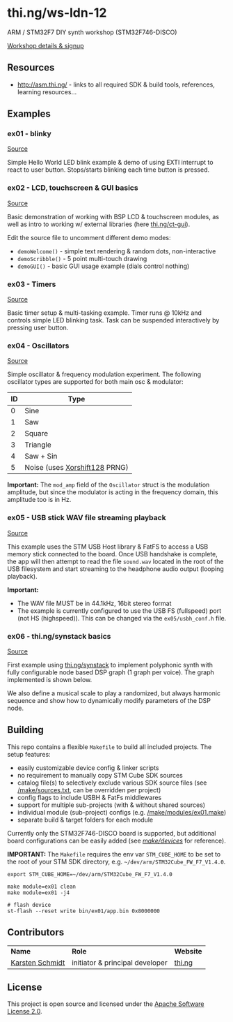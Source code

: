 * thi.ng/ws-ldn-12
ARM / STM32F7 DIY synth workshop (STM32F746-DISCO)

[[http://workshop.thi.ng/#WS-LDN-12][Workshop details & signup]]

** Resources

- http://asm.thi.ng/ - links to all required SDK & build tools,
  references, learning resources...

** Examples
*** ex01 - blinky

[[./src/ex01/main.c][Source]]

Simple Hello World LED blink example & demo of using EXTI interrupt to
react to user button. Stops/starts blinking each time button is
pressed.

*** ex02 - LCD, touchscreen & GUI basics

[[./src/ex02/main.c][Source]]

Basic demonstration of working with BSP LCD & touchscreen modules, as
well as intro to working w/ external libraries (here
[[http://thi.ng/ct-gui][thi.ng/ct-gui]]).

Edit the source file to uncomment different demo modes:

- =demoWelcome()= - simple text rendering & random dots, non-interactive
- =demoScribble()= - 5 point multi-touch drawing
- =demoGUI()= - basic GUI usage example (dials control nothing)

*** ex03 - Timers

[[./src/ex03/main.c][Source]]

Basic timer setup & multi-tasking example. Timer runs @ 10kHz and
controls simple LED blinking task. Task can be suspended interactively
by pressing user button.

*** ex04 - Oscillators

[[./src/ex04/main.c][Source]]

Simple oscillator & frequency modulation experiment. The following
oscillator types are supported for both main osc & modulator:

| *ID* | *Type*                        |
|------+-------------------------------|
|    0 | Sine                          |
|    1 | Saw                           |
|    2 | Square                        |
|    3 | Triangle                      |
|    4 | Saw + Sin                     |
|    5 | Noise (uses [[http://xoroshiro.di.unimi.it/][Xorshift128]] PRNG) |

*Important:* The =mod_amp= field of the =Oscillator= struct is the
 modulation amplitude, but since the modulator is acting in the
 frequency domain, this amplitude too is in Hz.

*** ex05 - USB stick WAV file streaming playback

[[./src/ex05/main.c][Source]]

This example uses the STM USB Host library & FatFS to access a USB
memory stick connected to the board. Once USB handshake is complete,
the app will then attempt to read the file =sound.wav= located in the
root of the USB filesystem and start streaming to the headphone audio
output (looping playback).

*Important:*
- The WAV file MUST be in 44.1kHz, 16bit stereo format
- The example is currently configured to use the USB FS (fullspeed)
  port (not HS (highspeed)). This can be changed via the
  =ex05/usbh_conf.h= file.

*** ex06 - thi.ng/synstack basics

[[./src/ex06/main.c][Source]]

First example using [[http://thi.ng/synstack][thi.ng/synstack]] to implement polyphonic synth with
fully configurable node based DSP graph (1 graph per voice). The graph
implemented is shown below.

We also define a musical scale to play a randomized, but always
harmonic sequence and show how to dynamically modify parameters of the
DSP node.

#+BEGIN_SRC dot :file assets/ex06-dag.png :exports results
digraph g {
  rankdir=LR;
  node[color="black",style="filled",fontname="Inconsolata",fontcolor="white",fontsize=11];
  edge[fontname="Inconsolata",fontsize=9];

  env[label="AD(S)R"];
  osc1[label="osc #1\n(spiral)"];
  osc2[label="osc #2\n(saw-sin)"];
  mul1[shape="circle",label="*"];
  mul2[shape="circle",label="*"];
  sum[shape="circle",label="+"];
  fb[label="foldback\ndistortion"];
  filter[label="biquad LPF\n(randomized)"];
  pan[label="stereo pan"];
  delay[label="delay"];
  env -> mul1;
  env -> mul2;
  osc1 -> mul1 -> sum;
  osc2 -> mul2 -> sum;
  sum -> fb -> filter -> pan -> delay;
}
#+END_SRC

#+RESULTS:
[[file:assets/ex06-dag.png]]

** Building

This repo contains a flexible =Makefile= to build all included
projects. The setup features:

- easily customizable device config & linker scripts
- no requirement to manually copy STM Cube SDK sources
- catalog file(s) to selectively exclude various SDK source files (see
  [[./make/sources.txt][/make/sources.txt]], can be overridden per project)
- config flags to include USBH & FatFs middlewares
- support for multiple sub-projects (with & without shared sources)
- individual module (sub-project) configs (e.g. [[./make/modules/ex01.make][/make/modules/ex01.make]])
- separate build & target folders for each module

Currently only the STM32F746-DISCO board is supported, but additional
board configurations can be easily added (see [[./make/devices/][/make/devices/]] for
reference).

*IMPORTANT:* The =Makefile= requires the env var =STM_CUBE_HOME= to be
set to the root of your STM SDK directory, e.g.
=~/dev/arm/STM32Cube_FW_F7_V1.4.0=.

#+BEGIN_SRC shell
  export STM_CUBE_HOME=~/dev/arm/STM32Cube_FW_F7_V1.4.0

  make module=ex01 clean
  make module=ex01 -j4

  # flash device
  st-flash --reset write bin/ex01/app.bin 0x8000000
#+END_SRC

** Contributors

| *Name*          | *Role*                          | *Website* |
| [[mailto:k@thi.ng][Karsten Schmidt]] | initiator & principal developer | [[http://thi.ng][thi.ng]]    |

** License

This project is open source and licensed under the [[http://www.apache.org/licenses/LICENSE-2.0][Apache Software License 2.0]].
